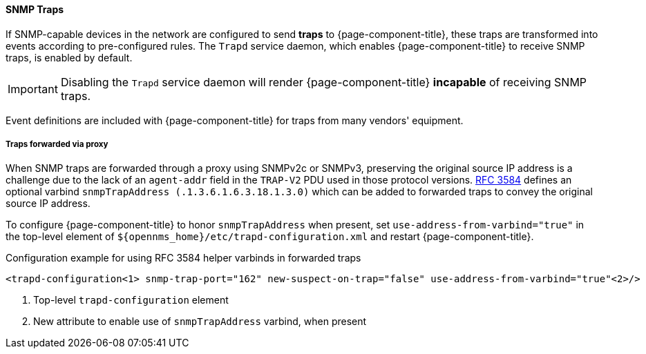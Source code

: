
// Allow GitHub image rendering
:imagesdir: ../../../images

[[ga-events-sources-snmp-traps]]
==== SNMP Traps

If SNMP-capable devices in the network are configured to send *traps* to {page-component-title}, these traps are transformed into events according to pre-configured rules. The `Trapd` service daemon, which enables {page-component-title} to receive SNMP traps, is enabled by default.

IMPORTANT: Disabling the `Trapd` service daemon will render {page-component-title} *incapable* of receiving SNMP traps.

Event definitions are included with {page-component-title} for traps from many vendors' equipment.

===== Traps forwarded via proxy
When SNMP traps are forwarded through a proxy using SNMPv2c or SNMPv3, preserving the original source IP address is a challenge due to the lack of an `agent-addr` field in the `TRAP-V2` PDU used in those protocol versions.
https://tools.ietf.org/html/rfc3584#page-42[RFC 3584] defines an optional varbind `snmpTrapAddress (.1.3.6.1.6.3.18.1.3.0)` which can be added to forwarded traps to convey the original source IP address.

To configure {page-component-title} to honor `snmpTrapAddress` when present, set `use-address-from-varbind="true"` in the top-level element of `$\{opennms_home}/etc/trapd-configuration.xml` and restart {page-component-title}.

.Configuration example for using RFC 3584 helper varbinds in forwarded traps
[source, xml]
----
<trapd-configuration<1> snmp-trap-port="162" new-suspect-on-trap="false" use-address-from-varbind="true"<2>/>
----
<1> Top-level `trapd-configuration` element
<2> New attribute to enable use of `snmpTrapAddress` varbind, when present
